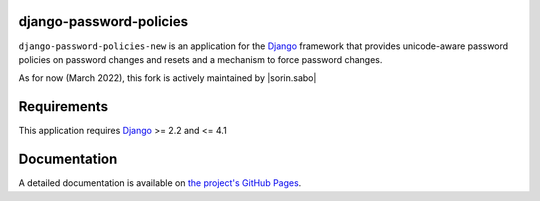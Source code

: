 django-password-policies
========================

|travis| |coverage| |latest-version|

``django-password-policies-new`` is an application for the `Django`_ framework that
provides unicode-aware password policies on password changes and resets and a
mechanism to force password changes.

As for now (March 2022), this fork is actively maintained by |sorin.sabo|

.. |travis| image:: https://travis-ci.org/iplweb/django-password-policies.svg?branch=master
    :target: https://travis-ci.org/iplweb/django-password-policies-iplweb

.. |coverage| image:: https://coveralls.io/repos/iplweb/django-password-policies-iplweb/badge.svg?branch=master
    :target: https://coveralls.io/r/iplweb/django-password-policies-iplweb?branch=master

.. |latest-version| image:: https://img.shields.io/pypi/v/django-password-policies-iplweb.svg
   :alt: Latest version on PyPI
   :target: https://pypi.python.org/pypi/django-password-policies-iplweb

.. _requirements:

Requirements
=============

This application requires `Django`_ >= 2.2 and <= 4.1

.. _documentation:

Documentation
=============

A detailed documentation is available on `the project's GitHub Pages`_.

.. _`the project's GitHub Pages`: http://github.com/iplweb/django-password-policies-iplweb
.. _`Django`: https://www.djangoproject.com/
.. -`IPLweb on github`: https://github.com/iplweb/
